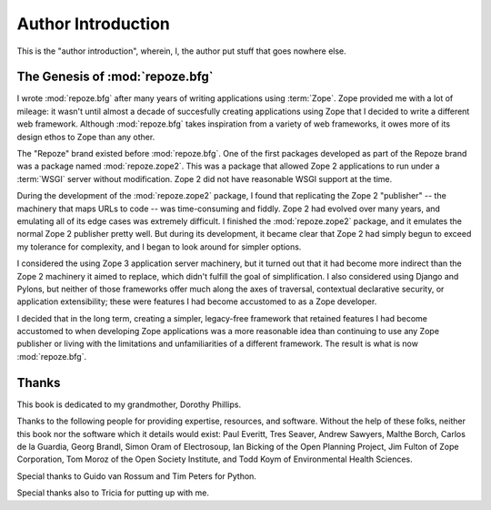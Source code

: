 Author Introduction
===================

This is the "author introduction", wherein, I, the author put stuff
that goes nowhere else.

The Genesis of :mod:`repoze.bfg`
--------------------------------

I wrote :mod:`repoze.bfg` after many years of writing applications
using :term:`Zope`.  Zope provided me with a lot of mileage: it wasn't
until almost a decade of succesfully creating applications using Zope
that I decided to write a different web framework.  Although
:mod:`repoze.bfg` takes inspiration from a variety of web frameworks,
it owes more of its design ethos to Zope than any other.

The "Repoze" brand existed before :mod:`repoze.bfg`.  One of the first
packages developed as part of the Repoze brand was a package named
:mod:`repoze.zope2`.  This was a package that allowed Zope 2
applications to run under a :term:`WSGI` server without modification.
Zope 2 did not have reasonable WSGI support at the time.

During the development of the :mod:`repoze.zope2` package, I found
that replicating the Zope 2 "publisher" -- the machinery that maps
URLs to code -- was time-consuming and fiddly.  Zope 2 had evolved
over many years, and emulating all of its edge cases was extremely
difficult.  I finished the :mod:`repoze.zope2` package, and it
emulates the normal Zope 2 publisher pretty well.  But during its
development, it became clear that Zope 2 had simply begun to exceed my
tolerance for complexity, and I began to look around for simpler
options.

I considered the using Zope 3 application server machinery, but it
turned out that it had become more indirect than the Zope 2 machinery
it aimed to replace, which didn't fulfill the goal of simplification.
I also considered using Django and Pylons, but neither of those
frameworks offer much along the axes of traversal, contextual
declarative security, or application extensibility; these were
features I had become accustomed to as a Zope developer.

I decided that in the long term, creating a simpler, legacy-free
framework that retained features I had become accustomed to when
developing Zope applications was a more reasonable idea than
continuing to use any Zope publisher or living with the limitations
and unfamiliarities of a different framework.  The result is what is
now :mod:`repoze.bfg`.

Thanks
------

This book is dedicated to my grandmother, Dorothy Phillips.

Thanks to the following people for providing expertise, resources, and
software.  Without the help of these folks, neither this book nor the
software which it details would exist: Paul Everitt, Tres Seaver,
Andrew Sawyers, Malthe Borch, Carlos de la Guardia, Georg Brandl,
Simon Oram of Electrosoup, Ian Bicking of the Open Planning Project,
Jim Fulton of Zope Corporation, Tom Moroz of the Open Society
Institute, and Todd Koym of Environmental Health Sciences.

Special thanks to Guido van Rossum and Tim Peters for Python.

Special thanks also to Tricia for putting up with me.


